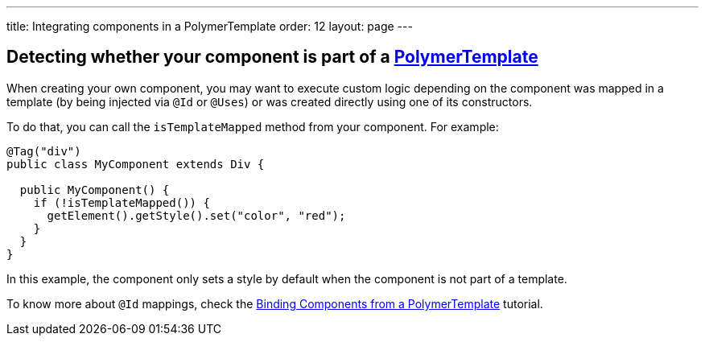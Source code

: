 ---
title: Integrating components in a PolymerTemplate
order: 12
layout: page
---

== Detecting whether your component is part of a <<tutorial-template-basic#,PolymerTemplate>>

When creating your own component, you may want to execute custom logic depending on the component was mapped in a template (by being injected via `@Id` or `@Uses`)
or was created directly using one of its constructors.

To do that, you can call the `isTemplateMapped` method from your component. For example:

[source,java]
----
@Tag("div")
public class MyComponent extends Div {

  public MyComponent() {
    if (!isTemplateMapped()) {
      getElement().getStyle().set("color", "red");
    }
  }
}
----

In this example, the component only sets a style by default when the component is not part of a template.

To know more about `@Id` mappings, check the <<tutorial-template-components#,Binding Components from a PolymerTemplate>> tutorial.
